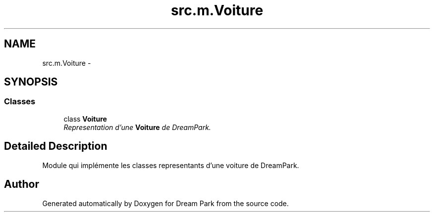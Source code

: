 .TH "src.m.Voiture" 3 "Sun Feb 8 2015" "Version 1.0" "Dream Park" \" -*- nroff -*-
.ad l
.nh
.SH NAME
src.m.Voiture \- 
.SH SYNOPSIS
.br
.PP
.SS "Classes"

.in +1c
.ti -1c
.RI "class \fBVoiture\fP"
.br
.RI "\fIRepresentation d'une \fBVoiture\fP de DreamPark\&. \fP"
.in -1c
.SH "Detailed Description"
.PP 

.PP
.nf
    Module qui implémente les classes representants d'une voiture de DreamPark.

.fi
.PP
 
.SH "Author"
.PP 
Generated automatically by Doxygen for Dream Park from the source code\&.
